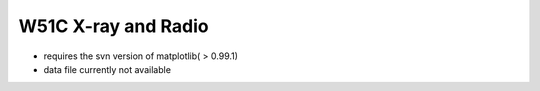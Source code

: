 
W51C X-ray and Radio
====================

* requires the svn version of matplotlib( > 0.99.1)
* data file currently not available

.. plot:: w51c/w51c_rosat.py
   :include-source:
